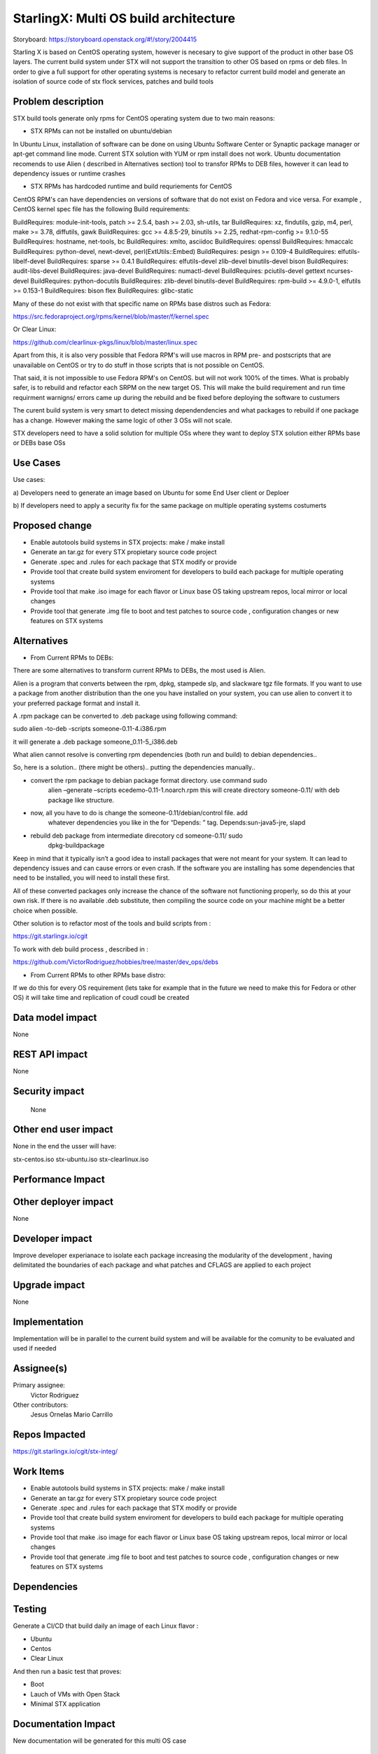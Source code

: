 ..
  This work is licensed under a Creative Commons Attribution 3.0 Unported
  License. http://creativecommons.org/licenses/by/3.0/legalcode

..

=======================
StarlingX: Multi OS build architecture
=======================

Storyboard: https://storyboard.openstack.org/#!/story/2004415


Starling X is based on CentOS operating system, however is necesary to give
support of the product in other base OS layers. The current build system under
STX will not support the transition to other OS based on rpms or deb files. In
order to give a full support for other operating systems is necesary to
refactor current build model and generate an isolation of source code of stx
flock services, patches and build tools


Problem description
===================

STX build tools generate only rpms for CentOS operating system due to two main
reasons:

- STX RPMs can not be installed on ubuntu/debian

In Ubuntu Linux, installation of software can be done on using  Ubuntu Software
Center or  Synaptic package manager or apt-get command line mode.  Current STX
solution with YUM or rpm install  does not work. Ubuntu documentation recomends
to use Alien ( described in Alternatives section) tool to transfor RPMs to DEB
files, however it can lead to dependency issues or runtime crashes
  
- STX RPMs has hardcoded runtime and build requriements for CentOS

CentOS RPM's can have dependencies on versions of software that do not exist on
Fedora and vice versa. For example , CentOS kernel spec file has the following
Build requirements: 

BuildRequires: module-init-tools, patch >= 2.5.4, bash >= 2.03, sh-utils, tar
BuildRequires: xz, findutils, gzip, m4, perl, make >= 3.78, diffutils, gawk
BuildRequires: gcc >= 4.8.5-29, binutils >= 2.25, redhat-rpm-config >= 9.1.0-55
BuildRequires: hostname, net-tools, bc
BuildRequires: xmlto, asciidoc
BuildRequires: openssl
BuildRequires: hmaccalc
BuildRequires: python-devel, newt-devel, perl(ExtUtils::Embed)
BuildRequires: pesign >= 0.109-4
BuildRequires: elfutils-libelf-devel
BuildRequires: sparse >= 0.4.1
BuildRequires: elfutils-devel zlib-devel binutils-devel bison
BuildRequires: audit-libs-devel
BuildRequires: java-devel
BuildRequires: numactl-devel
BuildRequires: pciutils-devel gettext ncurses-devel
BuildRequires: python-docutils
BuildRequires: zlib-devel binutils-devel
BuildRequires: rpm-build >= 4.9.0-1, elfutils >= 0.153-1
BuildRequires: bison flex
BuildRequires: glibc-static

Many of these do not exist with that specific name on RPMs base distros such as
Fedora: 

https://src.fedoraproject.org/rpms/kernel/blob/master/f/kernel.spec

Or Clear Linux: 

https://github.com/clearlinux-pkgs/linux/blob/master/linux.spec

Apart from this, it is also very possible that Fedora RPM's will use macros in
RPM pre- and postscripts that are unavailable on CentOS or try to do stuff in
those scripts that is not possible on CentOS.

That said, it is not impossible to use Fedora RPM's on CentOS. but will not
work 100% of the times. What is probably safer, is to rebuild and refactor each
SRPM on the new target OS. This will make the build requirement and run time
requirment warnigns/ errors came up during the rebuild and be fixed before
deploying the software to custumers


The curent build system is very smart to detect missing dependendencies and
what packages to rebuild if one package has a change. However making the same
logic of other 3 OSs will not scale. 

STX developers need to have a solid solution for multiple OSs where they want
to deploy STX solution either RPMs base or DEBs base OSs


Use Cases
=========

Use cases: 

a) Developers need to generate an image based on Ubuntu for some End User
client or Deploer

b) If developers need to apply a security fix for the same package on multiple
operating systems costumerts


Proposed change
===============

- Enable autotools build systems in STX projects: make / make install
- Generate an tar.gz for every STX propietary source code project
- Generate .spec and .rules for each package that STX modify or provide
- Provide tool that create build system enviroment for developers to build each package for multiple operating systems
- Provide tool that make .iso image for each flavor or Linux base OS taking upstream repos, local mirror or local changes
- Provide tool that generate .img file to boot and test patches to source code , configuration changes or new features on STX systems




Alternatives
============

- From Current RPMs to DEBs:

There are some alternatives to transform current RPMs to DEBs, the most used
is Alien.

Alien is a program that converts between the rpm, dpkg, stampede slp, and
slackware tgz file formats. If you want to use a package from another
distribution than the one you have installed on your system, you can use alien
to convert it to your preferred package format and install it.

A .rpm package can be converted to .deb package using following command: 

sudo alien -to-deb -scripts someone-0.11-4.i386.rpm 

it will generate a .deb package someone_0.11-5_i386.deb

What alien cannot resolve is converting rpm dependencies (both run and build)
to debian dependencies..

So, here is a solution.. (there might be others).. putting the dependencies
manually..

- convert the rpm package to debian package format directory. use command sudo
   alien –generate –scripts ecedemo-0.11-1.noarch.rpm this will create
   directory someone-0.11/ with deb package like structure.

- now, all you have to do is change the someone-0.11/debian/control file. add
   whatever dependencies you like in the for “Depends: ” tag.
   Depends:sun-java5-jre, slapd

- rebuild deb package from intermediate direcotory cd someone-0.11/ sudo
   dpkg-buildpackage

Keep in mind that it typically isn’t a good idea to install packages that were
not meant for your system. It can lead to dependency issues and can cause
errors or even crash. If the software you are installing has some dependencies
that need to be installed, you will need to install these first.

All of these converted packages only increase the chance of the software not
functioning properly, so do this at your own risk. If there is no available
.deb substitute, then compiling the source code on your machine might be a
better choice when possible.  

Other solution is to refactor most of the tools and build scripts from : 

https://git.starlingx.io/cgit

To work with deb build process , described in : 

https://github.com/VictorRodriguez/hobbies/tree/master/dev_ops/debs


- From Current RPMs to other RPMs base distro:


If we do this for every OS requirement (lets take for example that in the
future we need to make this for Fedora or other OS) it will take time and
replication of coudl coudl be created


Data model impact
=================

None


REST API impact
===============

None

Security impact
===============

   None

Other end user impact
=====================

None in the end the usser will have: 

stx-centos.iso
stx-ubuntu.iso
stx-clearlinux.iso


Performance Impact
==================

 
Other deployer impact
=====================

None

Developer impact
=================

Improve developer experianace to isolate each package increasing the modularity
of the development , having delimitated the boundaries of each package and what
patches and CFLAGS are applied to each project

Upgrade impact
===============

None

Implementation
==============

Implementation will be in parallel to the current build system and will be
available for the comunity to be evaluated and used if needed

Assignee(s)
===========


Primary assignee:
   Victor Rodriguez

Other contributors:
   Jesus Ornelas
   Mario Carrillo

Repos Impacted
==============

https://git.starlingx.io/cgit/stx-integ/

Work Items
===========

- Enable autotools build systems in STX projects: make / make install
- Generate an tar.gz for every STX propietary source code project
- Generate .spec and .rules for each package that STX modify or provide
- Provide tool that create build system enviroment for developers to build each package for multiple operating systems
- Provide tool that make .iso image for each flavor or Linux base OS taking upstream repos, local mirror or local changes
- Provide tool that generate .img file to boot and test patches to source code , configuration changes or new features on STX systems


Dependencies
============


Testing
=======

Generate a CI/CD  that build daily an image of each Linux flavor : 

- Ubuntu
- Centos
- Clear Linux

And then run a basic test that proves: 

- Boot
- Lauch of VMs with Open Stack
- Minimal STX application

Documentation Impact
====================

New documentation will be generated for this multi OS case

References
==========

Please add any useful references here. You are not required to have any
reference. Moreover, this specification should still make sense when your
references are unavailable. Examples of what you could include are:

* Links to mailing list or IRC discussions

* Links to notes from a summit session

* Links to relevant research, if appropriate

* Related specifications as appropriate (e.g. if it's an EC2 thing, link the
  EC2 docs)

* Anything else you feel it is worthwhile to refer to


History
=======


.. list-table:: Revisions
   :header-rows: 1

   * - Release Name
     - Description
   * - Stein
     - Introduced

